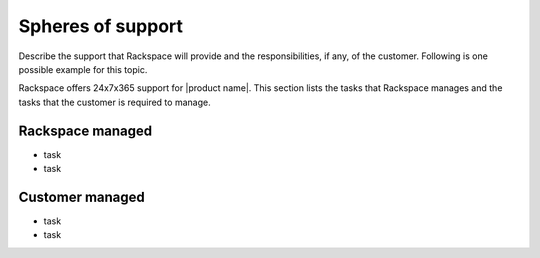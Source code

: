 .. _spheres-support-xxx-ug:

==================
Spheres of support
==================

.. Define |product name| in conf.py

Describe the support that Rackspace will provide and the responsibilities, if
any, of the customer. Following is one possible example for this topic.

Rackspace offers 24x7x365 support for |product name|. This section lists the
tasks that Rackspace manages and the tasks that the customer is required to
manage.

Rackspace managed
~~~~~~~~~~~~~~~~~

- task
- task

Customer managed
~~~~~~~~~~~~~~~~

- task
- task
